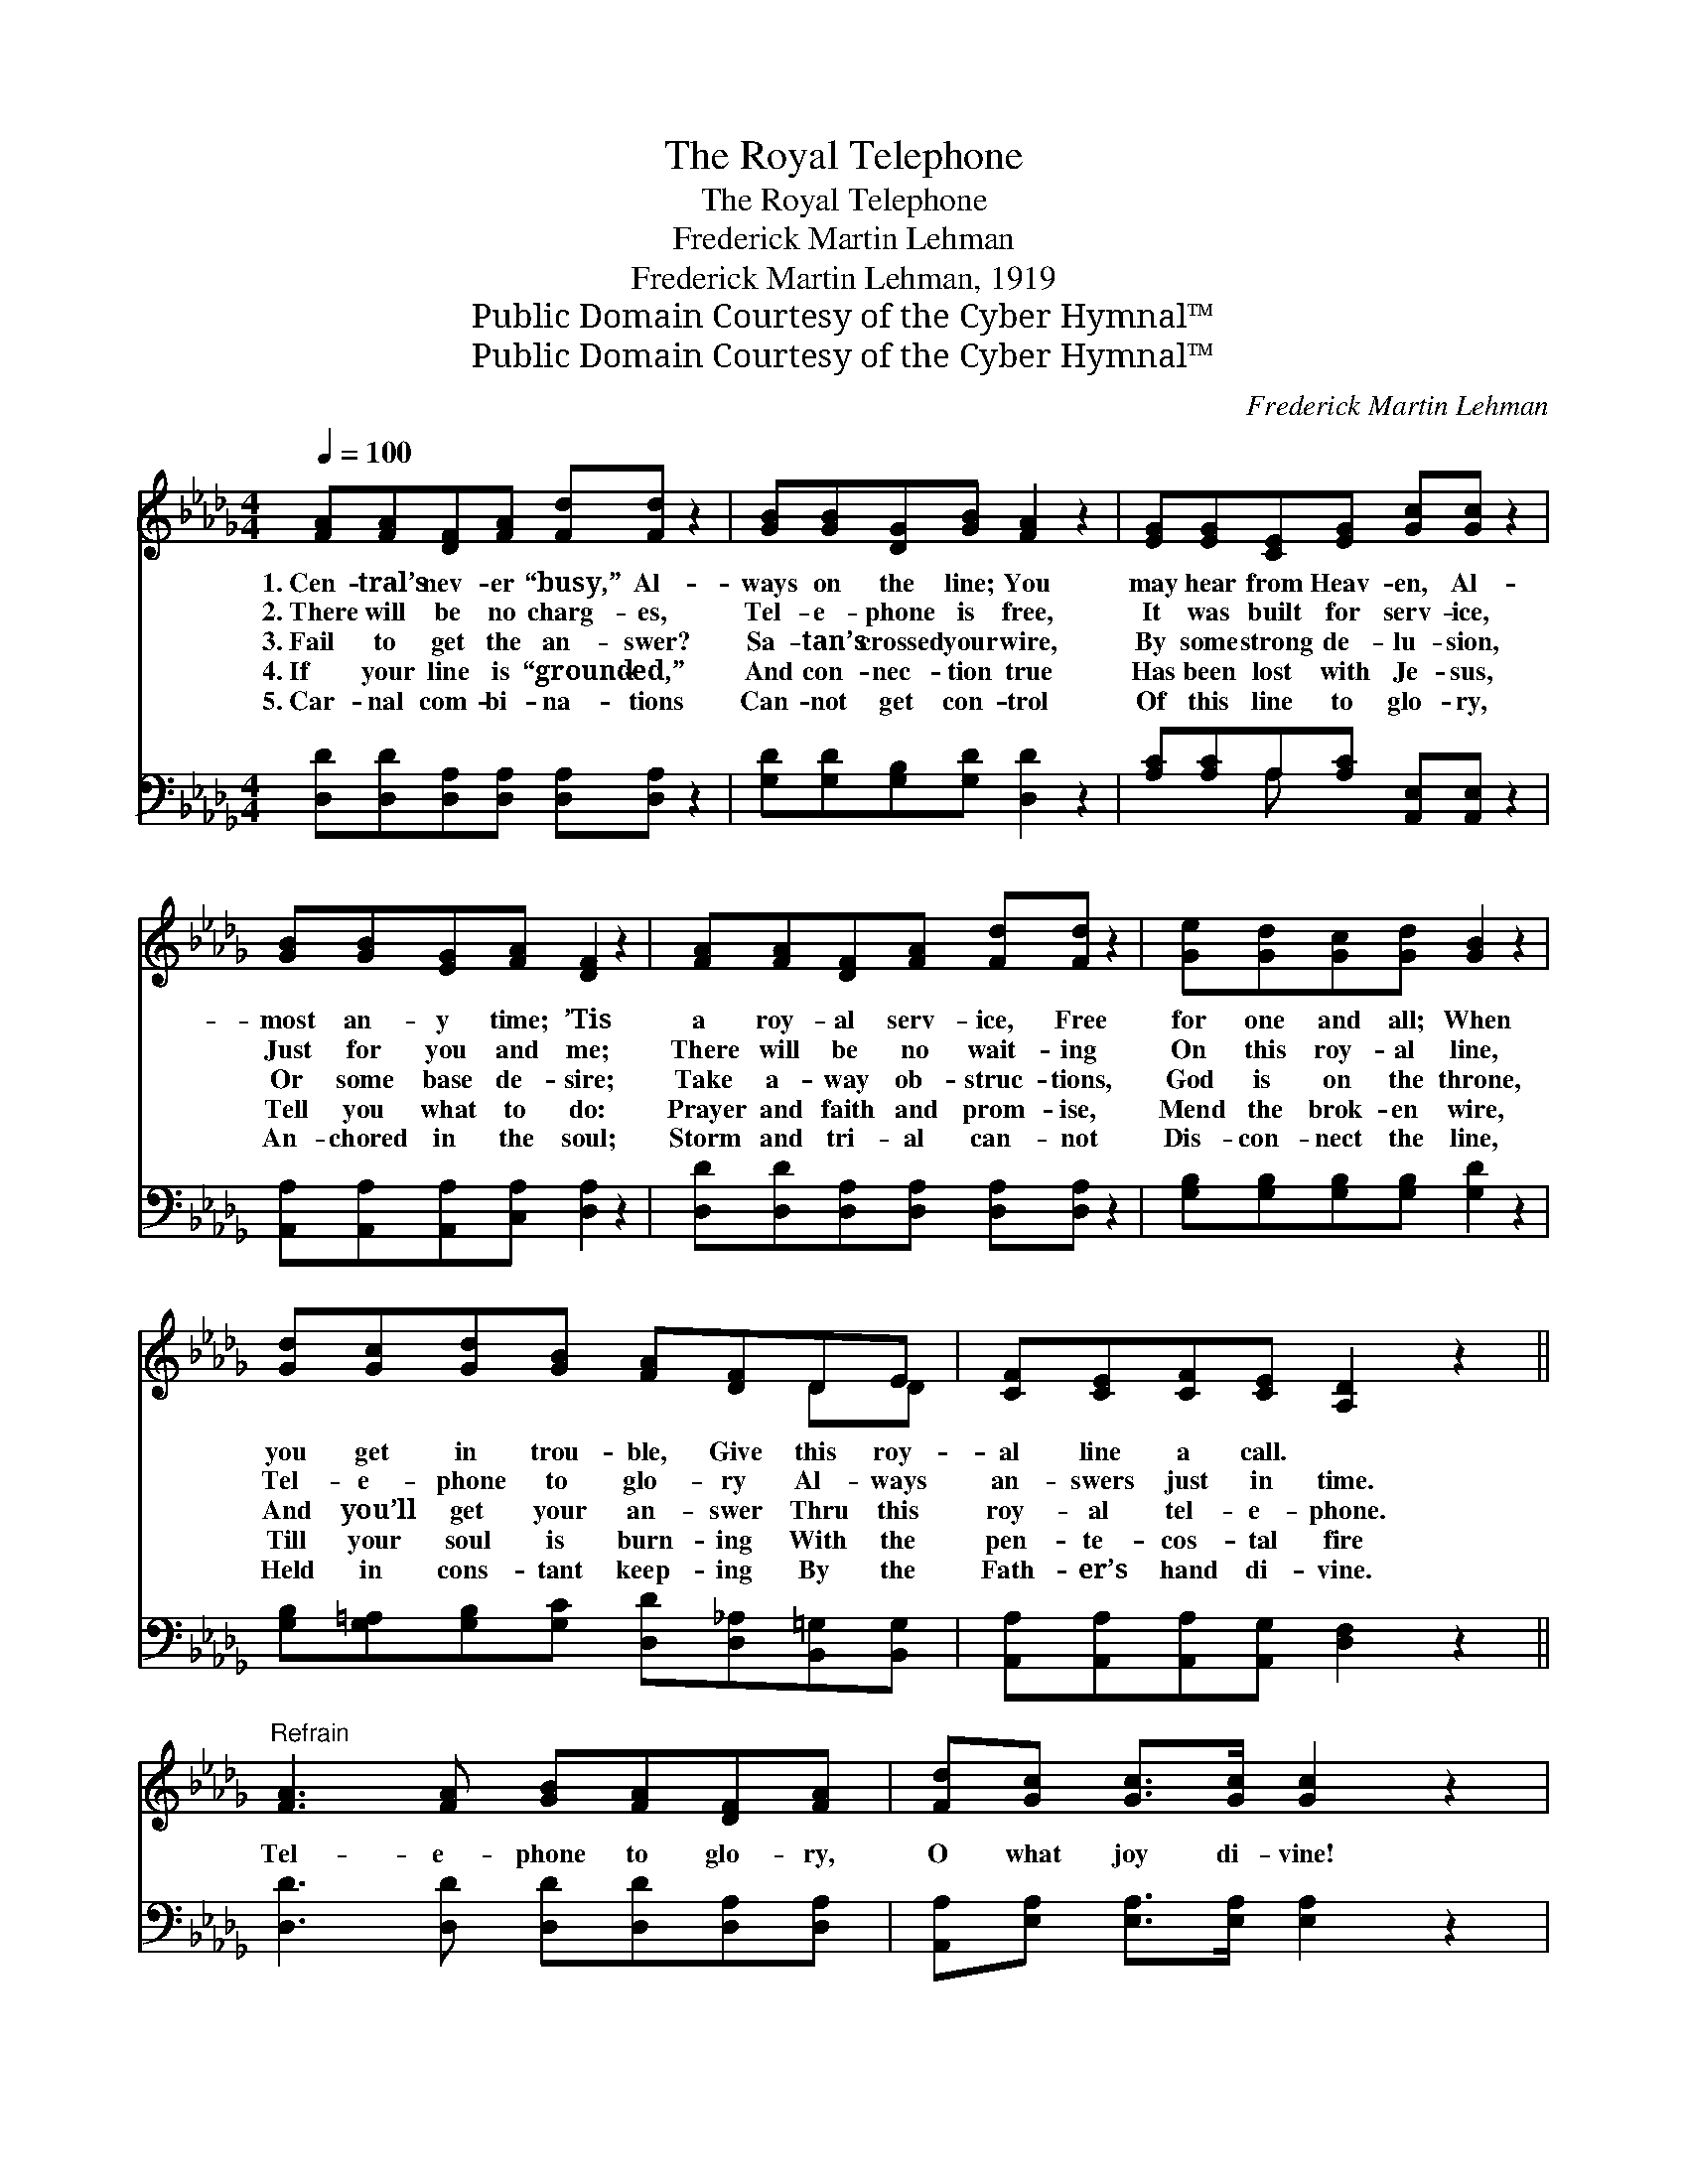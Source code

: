 X:1
T:The Royal Telephone
T:The Royal Telephone
T:Frederick Martin Lehman
T:Frederick Martin Lehman, 1919
T:Public Domain Courtesy of the Cyber Hymnal™
T:Public Domain Courtesy of the Cyber Hymnal™
C:Frederick Martin Lehman
Z:Public Domain
Z:Courtesy of the Cyber Hymnal™
%%score ( 1 2 ) ( 3 4 )
L:1/8
Q:1/4=100
M:4/4
K:Db
V:1 treble 
V:2 treble 
V:3 bass 
V:4 bass 
V:1
 [FA][FA][DF][FA] [Fd][Fd] z2 | [GB][GB][DG][GB] [FA]2 z2 | [EG][EG][CE][EG] [Gc][Gc] z2 | %3
w: 1.~Cen- tral’s nev- er “busy,” Al-|ways on the line; You|may hear from Heav- en, Al-|
w: 2.~There will be no charg- es,|Tel- e- phone is free,|It was built for serv- ice,|
w: 3.~Fail to get the an- swer?|Sa- tan’s crossed your wire,|By some strong de- lu- sion,|
w: 4.~If your line is “ground- ed,”|And con- nec- tion true|Has been lost with Je- sus,|
w: 5.~Car- nal com- bi- na- tions|Can- not get con- trol|Of this line to glo- ry,|
 [GB][GB][EG][FA] [DF]2 z2 | [FA][FA][DF][FA] [Fd][Fd] z2 | [Ge][Gd][Gc][Gd] [GB]2 z2 | %6
w: most an- y time; ’Tis|a roy- al serv- ice, Free|for one and all; When|
w: Just for you and me;|There will be no wait- ing|On this roy- al line,|
w: Or some base de- sire;|Take a- way ob- struc- tions,|God is on the throne,|
w: Tell you what to do:|Prayer and faith and prom- ise,|Mend the brok- en wire,|
w: An- chored in the soul;|Storm and tri- al can- not|Dis- con- nect the line,|
 [Gd][Gc][Gd][GB] [FA][DF]DE | [CF][CE][CF][CE] [A,D]2 z2 || %8
w: you get in trou- ble, Give this roy-|al line a call. *|
w: Tel- e- phone to glo- ry Al- ways|an- swers just in time.|
w: And you’ll get your an- swer Thru this|roy- al tel- e- phone.|
w: Till your soul is burn- ing With the|pen- te- cos- tal fire|
w: Held in cons- tant keep- ing By the|Fath- er’s hand di- vine.|
"^Refrain" [FA]3 [FA] [GB][FA][DF][FA] | [Fd][Gc] [Gc]>[Gc] [Gc]2 z2 | %10
w: ||
w: ||
w: Tel- e- phone to glo- ry,|O what joy di- vine!|
w: ||
w: ||
 [CE]3 [DF] [EG][FA][Gc][GB] | [GB][FA] [FA]>[FA] [FA]2 z2 | [FA]3 [FA] [GB][FA][DF][FA] | %13
w: |||
w: |||
w: I can feel the cur- rent,|mov- ing on the line,|Built by God the Fa- ther|
w: |||
w: |||
 [Fd][Ec][Ge][Fd] [GB]2 z2 | [Gd][Gc][Gd][GB] [FA][DF]D[DE] | [CF][CE][CF][CE] [A,D]2 z2 |] %16
w: |||
w: |||
w: for His loved and own,|We may talk to Je- sus thru this|roy- al tel- e- phone.|
w: |||
w: |||
V:2
 x8 | x8 | x8 | x8 | x8 | x8 | x6 DD | x8 || x8 | x8 | x8 | x8 | x8 | x8 | x6 D x | x8 |] %16
V:3
 [D,D][D,D][D,A,][D,A,] [D,A,][D,A,] z2 | [G,D][G,D][G,B,][G,D] [D,D]2 z2 | %2
 [A,C][A,C]A,[A,C] [A,,E,][A,,E,] z2 | [A,,A,][A,,A,][A,,A,][C,A,] [D,A,]2 z2 | %4
 [D,D][D,D][D,A,][D,A,] [D,A,][D,A,] z2 | [G,B,][G,B,][G,B,][G,B,] [G,D]2 z2 | %6
 [G,B,][G,=A,][G,B,][G,C] [D,D][D,_A,][B,,=G,][B,,G,] | [A,,A,][A,,A,][A,,A,][A,,G,] [D,F,]2 z2 || %8
 [D,D]3 [D,D] [D,D][D,D][D,A,][D,A,] | [A,,A,][E,A,] [E,A,]>[E,A,] [E,A,]2 z2 | %10
 [A,,A,]3 [A,,A,] [A,,A,][A,,A,][A,,A,][A,,C] | [D,D][D,D] [D,D]>[D,D] [D,D]2 z2 | %12
 [D,D]3 [D,D] [D,D][D,D][D,A,][D,A,] | [D,A,][D,A,][D,A,][D,D] [G,D]2 z2 | %14
 [G,B,][G,=A,][G,B,][G,C] [D,D][D,_A,][B,,=G,][B,,G,] | [A,,A,][A,,A,][A,,A,][A,,G,] [D,F,]2 z2 |] %16
V:4
 x8 | x8 | x2 A, x5 | x8 | x8 | x8 | x8 | x8 || x8 | x8 | x8 | x8 | x8 | x8 | x8 | x8 |] %16

